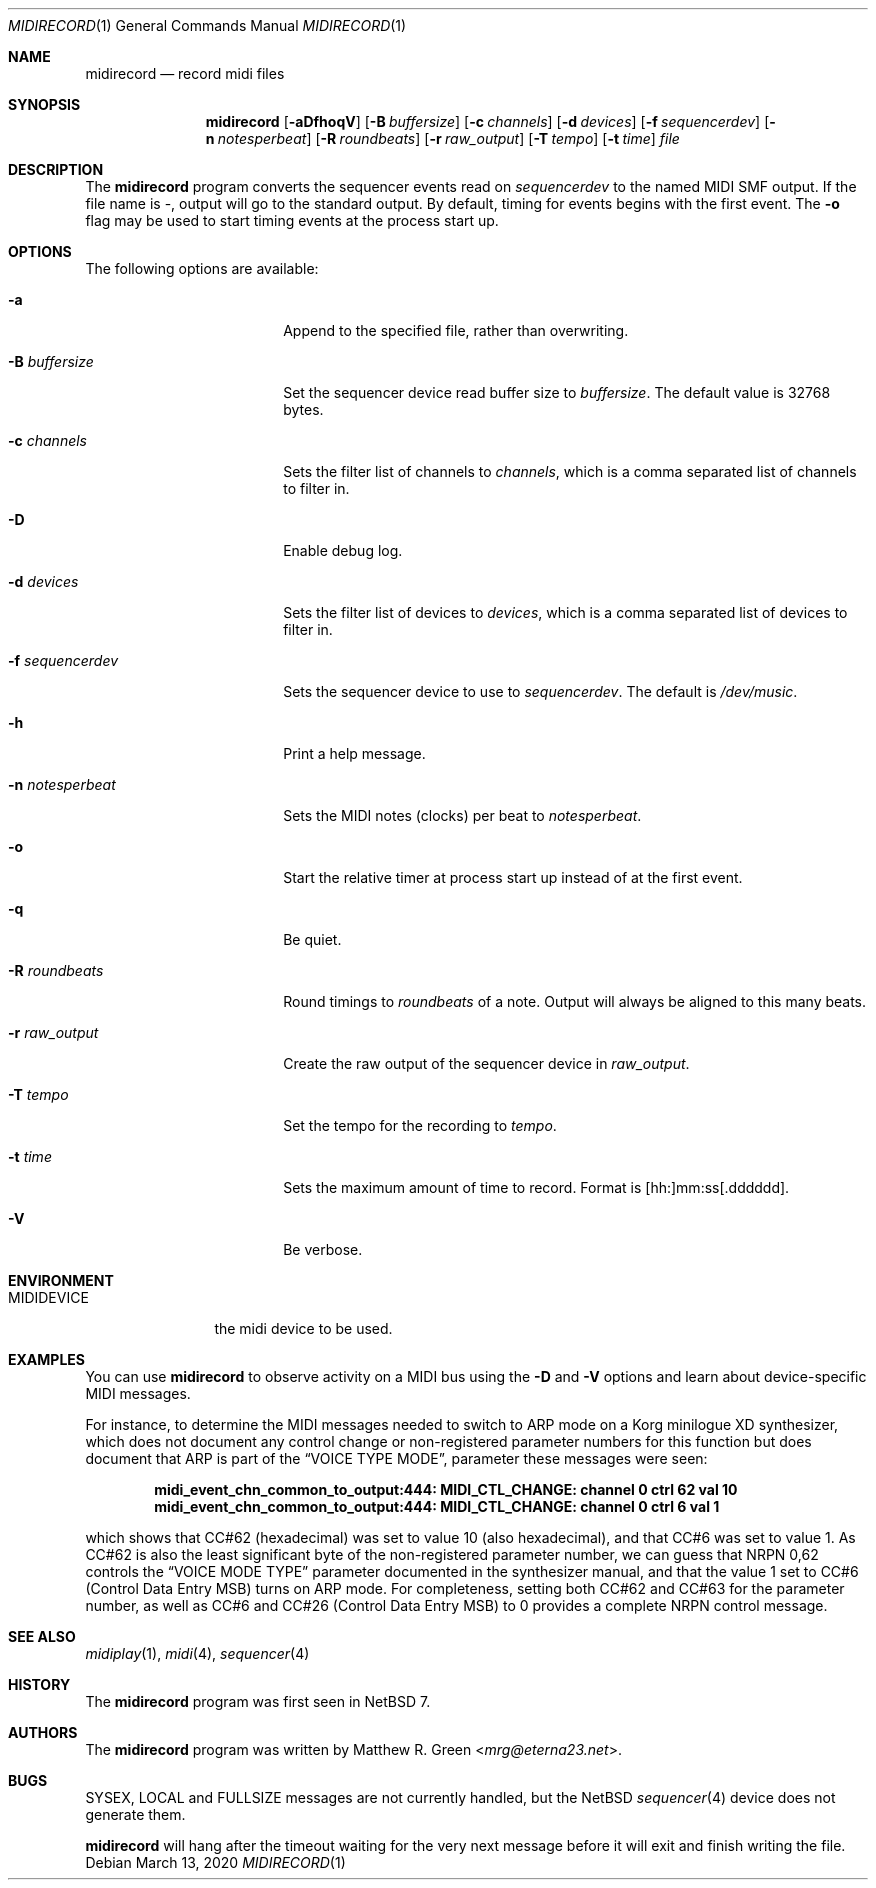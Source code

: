 .\"	$NetBSD: midirecord.1,v 1.9 2024/02/04 05:43:07 mrg Exp $
.\"
.\" Copyright (c) 1998, 1999, 2001, 2002, 2010, 2014, 2015, 2020 Matthew R. Green
.\" All rights reserved.
.\"
.\" Redistribution and use in source and binary forms, with or without
.\" modification, are permitted provided that the following conditions
.\" are met:
.\" 1. Redistributions of source code must retain the above copyright
.\"    notice, this list of conditions and the following disclaimer.
.\" 2. Redistributions in binary form must reproduce the above copyright
.\"    notice, this list of conditions and the following disclaimer in the
.\"    documentation and/or other materials provided with the distribution.
.\"
.\" THIS SOFTWARE IS PROVIDED BY THE AUTHOR ``AS IS'' AND ANY EXPRESS OR
.\" IMPLIED WARRANTIES, INCLUDING, BUT NOT LIMITED TO, THE IMPLIED WARRANTIES
.\" OF MERCHANTABILITY AND FITNESS FOR A PARTICULAR PURPOSE ARE DISCLAIMED.
.\" IN NO EVENT SHALL THE AUTHOR BE LIABLE FOR ANY DIRECT, INDIRECT,
.\" INCIDENTAL, SPECIAL, EXEMPLARY, OR CONSEQUENTIAL DAMAGES (INCLUDING,
.\" BUT NOT LIMITED TO, PROCUREMENT OF SUBSTITUTE GOODS OR SERVICES;
.\" LOSS OF USE, DATA, OR PROFITS; OR BUSINESS INTERRUPTION) HOWEVER CAUSED
.\" AND ON ANY THEORY OF LIABILITY, WHETHER IN CONTRACT, STRICT LIABILITY,
.\" OR TORT (INCLUDING NEGLIGENCE OR OTHERWISE) ARISING IN ANY WAY
.\" OUT OF THE USE OF THIS SOFTWARE, EVEN IF ADVISED OF THE POSSIBILITY OF
.\" SUCH DAMAGE.
.\"
.Dd March 13, 2020
.Dt MIDIRECORD 1
.Os
.Sh NAME
.Nm midirecord
.Nd record midi files
.Sh SYNOPSIS
.Nm
.Op Fl aDfhoqV
.Op Fl B Ar buffersize
.Op Fl c Ar channels
.Op Fl d Ar devices
.Op Fl f Ar sequencerdev
.Op Fl n Ar notesperbeat
.Op Fl R Ar roundbeats
.Op Fl r Ar raw_output
.Op Fl T Ar tempo
.Op Fl t Ar time
.Ar file
.Sh DESCRIPTION
The
.Nm
program converts the sequencer events read on
.Ar sequencerdev
to the named MIDI SMF output.
If the file name is \-, output will go to the standard output.
By default, timing for events begins with the first event.
The
.Fl o
flag may be used to start timing events at the process start up.
.Sh OPTIONS
The following options are available:
.Bl -tag -width XnXnotesperbeatX
.It Fl a
Append to the specified file, rather than overwriting.
.It Fl B Ar buffersize
Set the sequencer device read buffer size to
.Ar buffersize .
The default value is 32768 bytes.
.It Fl c Ar channels
Sets the filter list of channels to
.Ar channels ,
which is a comma separated list of channels to filter in.
.It Fl D
Enable debug log.
.It Fl d Ar devices
Sets the filter list of devices to
.Ar devices ,
which is a comma separated list of devices to filter in.
.It Fl f Ar sequencerdev
Sets the sequencer device to use to
.Ar sequencerdev .
The default is
.Pa /dev/music .
.It Fl h
Print a help message.
.It Fl n Ar notesperbeat
Sets the MIDI notes (clocks) per beat to
.Ar notesperbeat .
.It Fl o
Start the relative timer at process start up instead of at
the first event.
.It Fl q
Be quiet.
.It Fl R Ar roundbeats
Round timings to
.Ar roundbeats
of a note.
Output will always be aligned to this many beats.
.It Fl r Ar raw_output
Create the raw output of the sequencer device in
.Ar raw_output .
.It Fl T Ar tempo
Set the tempo for the recording to
.Ar tempo .
.It Fl t Ar time
Sets the maximum amount of time to record.
Format is [hh:]mm:ss[.dddddd].
.It Fl V
Be verbose.
.El
.Sh ENVIRONMENT
.Bl -tag -width MIDIDEVICE
.It Ev MIDIDEVICE
the midi device to be used.
.El
.Sh EXAMPLES
You can use
.Nm
to observe activity on a MIDI bus using the
.Fl D
and
.Fl V
options and learn about device-specific MIDI messages.
.Pp
For instance, to determine the MIDI messages needed to switch to ARP mode
on a Korg minilogue XD synthesizer, which does not document any control
change or non-registered parameter numbers for this function but does
document that ARP is part of the
.Dq VOICE TYPE MODE ,
parameter these messages were seen:
.Pp
.Dl midi_event_chn_common_to_output:444: MIDI_CTL_CHANGE: channel 0 ctrl 62 val 10
.Dl midi_event_chn_common_to_output:444: MIDI_CTL_CHANGE: channel 0 ctrl 6 val 1
.Pp
which shows that CC#62 (hexadecimal) was set to value 10 (also
hexadecimal), and that CC#6 was set to value 1.
As CC#62 is also the least significant byte of the non-registered
parameter number, we can guess that NRPN 0,62 controls the
.Dq VOICE MODE TYPE
parameter documented in the synthesizer manual, and that the value 1
set to CC#6 (Control Data Entry MSB) turns on ARP mode.
For completeness, setting both CC#62 and CC#63 for the parameter
number, as well as CC#6 and CC#26 (Control Data Entry MSB) to 0
provides a complete NRPN control message.
.Sh SEE ALSO
.Xr midiplay 1 ,
.Xr midi 4 ,
.Xr sequencer 4
.Sh HISTORY
The
.Nm
program was first seen in
.Nx 7 .
.Sh AUTHORS
The
.Nm
program was written by
.An Matthew R. Green Aq Mt mrg@eterna23.net .
.Sh BUGS
SYSEX, LOCAL and FULLSIZE messages are not currently handled, but the
.Nx
.Xr sequencer 4
device does not generate them.
.Pp
.Nm
will hang after the timeout waiting for the very next message before
it will exit and finish writing the file.
